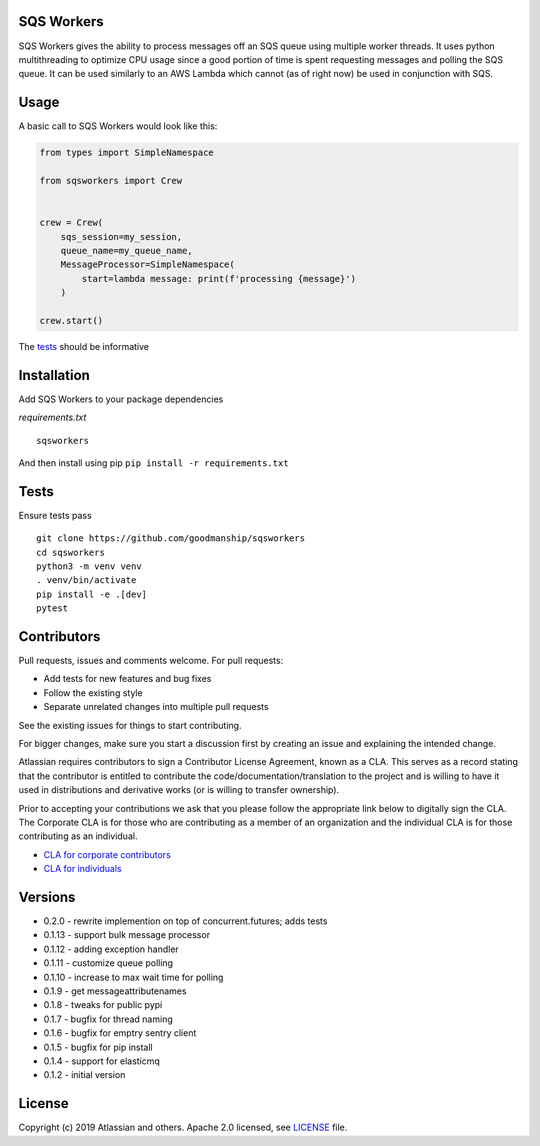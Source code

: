 SQS Workers
===========

SQS Workers gives the ability to process messages off an SQS queue using
multiple worker threads. It uses python multithreading to optimize CPU
usage since a good portion of time is spent requesting messages and
polling the SQS queue. It can be used similarly to an AWS Lambda which
cannot (as of right now) be used in conjunction with SQS.


Usage
=====

A basic call to SQS Workers would look like this:

.. code:: python

    from types import SimpleNamespace

    from sqsworkers import Crew


    crew = Crew(
        sqs_session=my_session,
        queue_name=my_queue_name,
        MessageProcessor=SimpleNamespace(
            start=lambda message: print(f'processing {message}')
        )

    crew.start()

The `tests <tests/test_crew.py>`__ should be informative

Installation
============

Add SQS Workers to your package dependencies

*requirements.txt*

::

    sqsworkers

And then install using pip ``pip install -r requirements.txt``

Tests
=====

Ensure tests pass

::

    git clone https://github.com/goodmanship/sqsworkers
    cd sqsworkers
    python3 -m venv venv
    . venv/bin/activate
    pip install -e .[dev]
    pytest


Contributors
============

Pull requests, issues and comments welcome. For pull requests:

-  Add tests for new features and bug fixes
-  Follow the existing style
-  Separate unrelated changes into multiple pull requests

See the existing issues for things to start contributing.

For bigger changes, make sure you start a discussion first by creating
an issue and explaining the intended change.

Atlassian requires contributors to sign a Contributor License Agreement,
known as a CLA. This serves as a record stating that the contributor is
entitled to contribute the code/documentation/translation to the project
and is willing to have it used in distributions and derivative works (or
is willing to transfer ownership).

Prior to accepting your contributions we ask that you please follow the
appropriate link below to digitally sign the CLA. The Corporate CLA is
for those who are contributing as a member of an organization and the
individual CLA is for those contributing as an individual.

-  `CLA for corporate
   contributors <https://na2.docusign.net/Member/PowerFormSigning.aspx?PowerFormId=e1c17c66-ca4d-4aab-a953-2c231af4a20b>`__
-  `CLA for
   individuals <https://na2.docusign.net/Member/PowerFormSigning.aspx?PowerFormId=3f94fbdc-2fbe-46ac-b14c-5d152700ae5d>`__

Versions
========

- 0.2.0 - rewrite implemention on top of concurrent.futures; adds tests
- 0.1.13 - support bulk message processor
- 0.1.12 - adding exception handler
- 0.1.11 - customize queue polling
- 0.1.10 - increase to max wait time for polling
- 0.1.9 - get messageattributenames
- 0.1.8 - tweaks for public pypi
- 0.1.7 - bugfix for thread naming
- 0.1.6 - bugfix for emptry sentry client
- 0.1.5 - bugfix for pip install
- 0.1.4 - support for elasticmq
- 0.1.2 - initial version

License
=======

Copyright (c) 2019 Atlassian and others. Apache 2.0 licensed, see
`LICENSE <LICENSE>`__ file.
